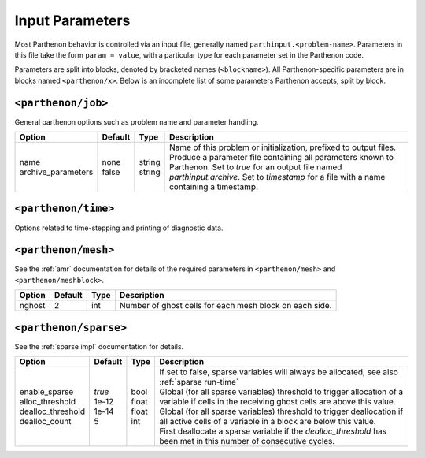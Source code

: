 .. _inputs:

Input Parameters
================

Most Parthenon behavior is controlled via an input file, generally named
``parthinput.<problem-name>``. Parameters in this file take the form
``param = value``, with a particular type for each parameter set in the
Parthenon code.

Parameters are split into blocks, denoted by bracketed names
(``<blockname>``). All Parthenon-specific parameters are in blocks named
``<parthenon/x>``. Below is an incomplete list of some parameters
Parthenon accepts, split by block.

``<parthenon/job>``
-------------------

General parthenon options such as problem name and parameter handling.

+---------------------+---------+---------+--------------------------------------------------------------------------------------------------------------------------------------------------------------------------------------------------------+
| Option              | Default | Type    | Description                                                                                                                                                                                            |
+=====================+=========+=========+========================================================================================================================================================================================================+
|| name               || none   || string || Name of this problem or initialization, prefixed to output files.                                                                                                                                     |
|| archive_parameters || false  || string || Produce a parameter file containing all parameters known to Parthenon. Set to `true` for an output file named `parthinput.archive`. Set to `timestamp` for a file with a name containing a timestamp. |
+---------------------+---------+---------+--------------------------------------------------------------------------------------------------------------------------------------------------------------------------------------------------------+


``<parthenon/time>``
--------------------

Options related to time-stepping and printing of diagnostic data.

+------------------------------+---------+--------+---------------------------------------------------------------------------------------------------------------------------------------------------------------------------------------------------------------------------------------------+
| Option                       | Default | Type   | Description                                                                                                                                                                                                                                 |
+==============================+=========+========+=============================================================================================================================================================================================================================================+
|| tlim                        || none   || float || Stop criterion on simulation time.                                                                                                                                                                                                         |
|| nlim                        || -1     || int   || Stop criterion on total number of steps taken. Ignored if < 0.                                                                                                                                                                             |
|| perf_cycle_offset           || 0      || int   || Skip the first N cycles when calculating the final performance (e.g., zone-cycles/wall_second). Allows to hide the initialization overhead in Parthenon, which usually takes place in the first cycles when Containers are allocated, etc. |
|| ncycle_out                  || 1      || int   || Number of cycles between short diagnostic output to standard out containing, e.g., current time, dt, zone-update/wsec. Default: 1 (i.e, every cycle).                                                                                      |
|| ncycle_out_mesh             || 0      || int   || Number of cycles between printing the mesh structure (e.g., total number of MeshBlocks and number of MeshBlocks per level) to standard out. Use a negative number to also print every time the mesh was modified. Default: 0 (i.e, off).   |
|| ncrecv_bdry_buf_timeout_sec || -1.0   || Real  || Timeout in seconds for the `ReceiveBoundaryBuffers` tasks. Disabed (negative) by default. Typically no need in production runs. Useful for debugging MPI calls.                                                       |
+------------------------------+---------+--------+---------------------------------------------------------------------------------------------------------------------------------------------------------------------------------------------------------------------------------------------+


``<parthenon/mesh>``
--------------------

See the :ref:`amr` documentation for details of the required
parameters in ``<parthenon/mesh>`` and ``<parthenon/meshblock>``.

+--------+---------+------+---------------------------------------------------------+
| Option | Default | Type | Description                                             |
+========+=========+======+=========================================================+
| nghost | 2       | int  | Number of ghost cells for each mesh block on each side. |
+--------+---------+------+---------------------------------------------------------+


``<parthenon/sparse>``
----------------------

See the :ref:`sparse impl` documentation for details.

+--------------------+---------+--------+----------------------------------------------------------------------------------------------------------------------------------------------+
| Option             | Default | Type   | Description                                                                                                                                  |
+====================+=========+========+==============================================================================================================================================+
|| enable_sparse     || `true` || bool  || If set to false, sparse variables will always be allocated, see also :ref:`sparse run-time`                                                 |
|| alloc_threshold   || 1e-12  || float || Global (for all sparse variables) threshold to trigger allocation of a variable if cells in the receiving ghost cells are above this value. |
|| dealloc_threshold || 1e-14  || float || Global (for all sparse variables) threshold to trigger deallocation if all active cells of a variable in a block are below this value.      |
|| dealloc_count     || 5      || int   || First deallocate a sparse variable if the `dealloc_threshold` has been met in this number of consecutive cycles.                            |
+--------------------+---------+--------+----------------------------------------------------------------------------------------------------------------------------------------------+

